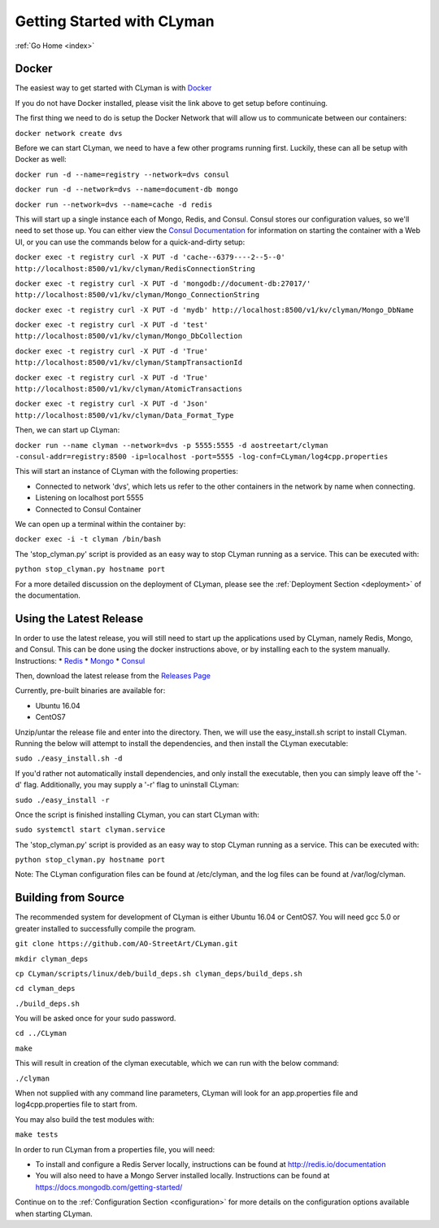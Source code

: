 .. _quickstart:

Getting Started with CLyman
===========================

:ref:`Go Home <index>`

Docker
------

The easiest way to get started with CLyman is with `Docker <https://docs.docker.com/get-started/>`__

If you do not have Docker installed, please visit the link above to get setup before continuing.

The first thing we need to do is setup the Docker Network that will allow us to communicate between our containers:

``docker network create dvs``

Before we can start CLyman, we need to have a few other programs running first.
Luckily, these can all be setup with Docker as well:

``docker run -d --name=registry --network=dvs consul``

``docker run -d --network=dvs --name=document-db mongo``

``docker run --network=dvs --name=cache -d redis``

This will start up a single instance each of Mongo, Redis, and Consul.  Consul stores our configuration values, so we'll need to set those up.
You can either view the `Consul Documentation <https://www.consul.io/intro/getting-started/ui.html>`__ for information on starting the container with a Web UI, or you can use the commands below for a quick-and-dirty setup:

``docker exec -t registry curl -X PUT -d 'cache--6379----2--5--0' http://localhost:8500/v1/kv/clyman/RedisConnectionString``

``docker exec -t registry curl -X PUT -d 'mongodb://document-db:27017/' http://localhost:8500/v1/kv/clyman/Mongo_ConnectionString``

``docker exec -t registry curl -X PUT -d 'mydb' http://localhost:8500/v1/kv/clyman/Mongo_DbName``

``docker exec -t registry curl -X PUT -d 'test' http://localhost:8500/v1/kv/clyman/Mongo_DbCollection``

``docker exec -t registry curl -X PUT -d 'True' http://localhost:8500/v1/kv/clyman/StampTransactionId``

``docker exec -t registry curl -X PUT -d 'True' http://localhost:8500/v1/kv/clyman/AtomicTransactions``

``docker exec -t registry curl -X PUT -d 'Json' http://localhost:8500/v1/kv/clyman/Data_Format_Type``

Then, we can start up CLyman:

``docker run --name clyman --network=dvs -p 5555:5555 -d aostreetart/clyman -consul-addr=registry:8500 -ip=localhost -port=5555 -log-conf=CLyman/log4cpp.properties``

This will start an instance of CLyman with the following properties:

- Connected to network 'dvs', which lets us refer to the other containers in the network by name when connecting.
- Listening on localhost port 5555
- Connected to Consul Container

We can open up a terminal within the container by:

``docker exec -i -t clyman /bin/bash``

The 'stop_clyman.py' script is provided as an easy way to stop CLyman running as
a service.  This can be executed with:

``python stop_clyman.py hostname port``

For a more detailed discussion on the deployment of CLyman, please see
the :ref:`Deployment Section <deployment>`
of the documentation.

Using the Latest Release
------------------------

In order to use the latest release, you will still need to start up the
applications used by CLyman, namely Redis, Mongo, and Consul.  This can be done
using the docker instructions above, or by installing each to the system manually.
Instructions:
* `Redis <https://redis.io/topics/quickstart>`__
* `Mongo <https://docs.mongodb.com/getting-started/shell/>`__
* `Consul <https://www.consul.io/intro/getting-started/install.html>`__

Then, download the latest release from the `Releases Page <https://github.com/AO-StreetArt/CLyman/releases>`__

Currently, pre-built binaries are available for:

* Ubuntu 16.04
* CentOS7

Unzip/untar the release file and enter into the directory.  Then, we will use the
easy_install.sh script to install CLyman.  Running the below will attempt to install
the dependencies, and then install the CLyman executable:

``sudo ./easy_install.sh -d``

If you'd rather not automatically install dependencies, and only install the executable,
then you can simply leave off the '-d' flag.  Additionally, you may supply
a '-r' flag to uninstall CLyman:

``sudo ./easy_install -r``

Once the script is finished installing CLyman, you can start CLyman with:

``sudo systemctl start clyman.service``

The 'stop_clyman.py' script is provided as an easy way to stop CLyman running as
a service.  This can be executed with:

``python stop_clyman.py hostname port``

Note: The CLyman configuration files can be found at /etc/clyman, and the log files
can be found at /var/log/clyman.

Building from Source
--------------------

The recommended system for development of CLyman is either
Ubuntu 16.04 or CentOS7.  You will need gcc 5.0 or greater installed to
successfully compile the program.

``git clone https://github.com/AO-StreetArt/CLyman.git``

``mkdir clyman_deps``

``cp CLyman/scripts/linux/deb/build_deps.sh clyman_deps/build_deps.sh``

``cd clyman_deps``

``./build_deps.sh``

You will be asked once for your sudo password.

``cd ../CLyman``

``make``

This will result in creation of the clyman executable, which we can run
with the below command:

``./clyman``

When not supplied with any command line parameters, CLyman will look for an app.properties file and log4cpp.properties file to start from.

You may also build the test modules with:

``make tests``

In order to run CLyman from a properties file, you will need:

-  To install and configure a Redis Server locally, instructions can be
   found at http://redis.io/documentation

-  You will also need to have a Mongo Server installed locally.  Instructions
   can be found at https://docs.mongodb.com/getting-started/

Continue on to the :ref:`Configuration Section <configuration>` for more details
on the configuration options available when starting CLyman.
